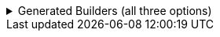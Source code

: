 .Generated Builders (all three options)
[%collapsible]
====

Version 1:

[source,java]
----
public final class SomeRecordUtils implements GeneratedUtil {
    public static final class Builder {
        public Builder bothStrs(int someNumber) {
            SomeRecord.bothStrs(this, someNumber);
            return this;
        }
    }
}
----

Version 2:

[source,java]
----
public final class SomeRecordUtils implements GeneratedUtil {
    public static final class Builder implements SomeIface {
        @Override
        public Builder bothStrs(int someNumber) {
            SomeRecord.bothStrs(this, someNumber);
            return this;
        }
    }
}
----

Version 3:

[source,java]
----
public final class SomeRecordUtils implements GeneratedUtil {
    public static final class Builder {
        public boolean bothStrs(int someNumber) {
            return SomeRecord.bothStrs(this, someNumber);
        }
    }
}
----
====